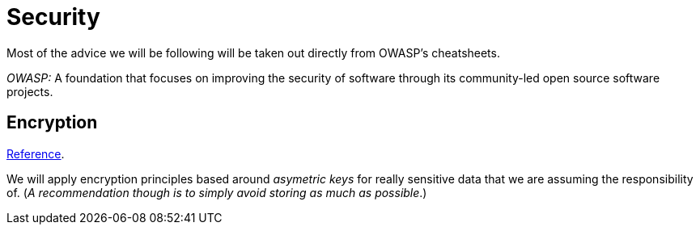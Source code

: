 = Security

Most of the advice we will be following will be taken out directly from OWASP's cheatsheets. 

_OWASP:_ A foundation that focuses on improving the security of software through its 
community-led open source software projects.

== Encryption

https://cheatsheetseries.owasp.org/cheatsheets/Cryptographic_Storage_Cheat_Sheet.html#introduction[Reference].

We will apply encryption principles based around _asymetric keys_ for really 
sensitive data that we are assuming the responsibility of. (_A recommendation though is 
to simply avoid storing as much as possible_.)


